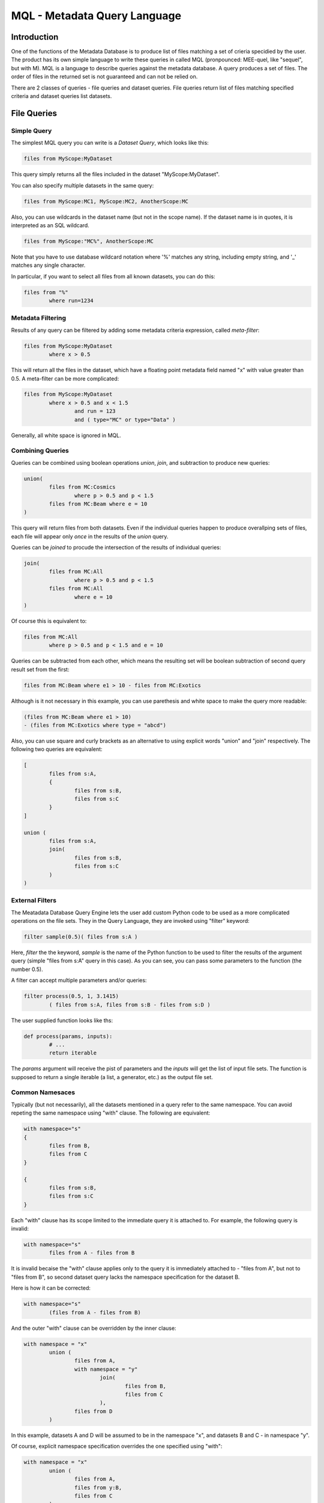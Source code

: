 MQL - Metadata Query Language
=============================

Introduction
~~~~~~~~~~~~
One of the functions of the Metadata Database is to produce list of files matching a set of crieria specidied
by the user. The product has its own simple language to write these queries in called MQL (pronpounced: MEE-quel,
like "sequel", but with M). MQL is a language to describe queries against the metadata database.
A query produces a set of files. The order of files in the returned set is not guaranteed and can not be
relied on. 

There are 2 classes of queries - file queries and dataset queries. File queries return list of files
matching specified criteria and dataset queries list datasets.

File Queries
~~~~~~~~~~~~

Simple Query
------------

The simplest MQL query you can write is a *Dataset Query*, which looks like this:

.. code-block:: sql

        files from MyScope:MyDataset
        
This query simply returns all the files included in the dataset "MyScope:MyDataset".

You can also specify multiple datasets in the same query:

.. code-block:: sql

        files from MyScope:MC1, MyScope:MC2, AnotherScope:MC

Also, you can use wildcards in the dataset name (but not in the scope name). If the dataset name is in quotes,
it is interpreted as an SQL wildcard.

.. code-block:: sql

        files from MyScope:"MC%", AnotherScope:MC

Note that you have to use database wildcard notation where '%' matches any string, including empty string, and '_' matches any single
character.

In particular, if you want to select all files from all known datasets, you can do this:

.. code-block:: sql

        files from "%"
                where run=1234



Metadata Filtering
------------------

Results of any query can be filtered by adding some metadata criteria expression, called *meta-filter*:

.. code-block:: sql

        files from MyScope:MyDataset
                where x > 0.5
                
This will return all the files in the dataset, which have a floating point metadata field named "x" with value greater than 0.5. A meta-filter can be more complicated:

.. code-block:: sql

        files from MyScope:MyDataset
                where x > 0.5 and x < 1.5 
                        and run = 123 
                        and ( type="MC" or type="Data" )
                        
Generally, all white space is ignored in MQL.
                
Combining Queries
-----------------

Queries can be combined using boolean operations *union*, *join*, and subtraction to produce new queries:

.. code-block:: sql

        union(
                files from MC:Cosmics
                        where p > 0.5 and p < 1.5 
                files from MC:Beam where e = 10
        )
        
This query will return files from both datasets. Even if the individual queries happen to produce overallping
sets of files, each file will appear only *once* in the results of the *union* query.

Queries can be *joined* to procude the intersection of the results of individual queries:

.. code-block:: sql

        join(
                files from MC:All
                        where p > 0.5 and p < 1.5 
                files from MC:All
                        where e = 10
        )
        
Of course this is equivalent to:

.. code-block:: sql

        files from MC:All
                where p > 0.5 and p < 1.5 and e = 10
        
Queries can be subtracted from each other, which means the resulting set will be boolean subtraction of second query
result set from the first:

.. code-block:: sql

        files from MC:Beam where e1 > 10 - files from MC:Exotics
        
Although is it not necessary in this example, you can use parethesis and white space to make the query more readable:

.. code-block:: sql

        (files from MC:Beam where e1 > 10) 
        - (files from MC:Exotics where type = "abcd")

Also, you can use square and curly brackets as an alternative to using explicit words "union" and "join" respectively.
The following two queries are equivalent:

.. code-block:: sql

        [
                files from s:A,
                {
                        files from s:B,
                        files from s:C
                }
        ]

        union (
                files from s:A,
                join(
                        files from s:B,
                        files from s:C
                )
        )
        
External Filters
----------------

The Meatadata Database Query Engine lets the user add custom Python code to be used as a more complicated
operations on the file sets. They in the Query Language, they are invoked using "filter" keyword:

.. code-block:: sql

        filter sample(0.5)( files from s:A )
        
Here, *filter* the the keyword, *sample* is the name of the Python function to be used to filter the results
of the argument query (simple "files from s:A" query in this case). As you can see, you can pass some
parameters to the function (the number 0.5).

A filter can accept multiple parameters and/or queries:

.. code-block:: sql

        filter process(0.5, 1, 3.1415)
                ( files from s:A, files from s:B - files from s:D )

The user supplied function looks like ths:

.. code-block:: Python

        def process(params, inputs):
                # ...
                return iterable
                
The *params* argument will receive the pist of parameters and the *inputs* will get the list of
input file sets. The function is supposed to return a single iterable (a list, a generator, etc.) as the
output file set.


Common Namesaces
----------------

Typically (but not necessarily), all the datasets mentioned in a query refer to the same namespace.
You can avoid repeting the same namespace using "with" clause. The following are equivalent:

.. code-block:: sql

        with namespace="s"
        {
                files from B,
                files from C
        }

        {
                files from s:B,
                files from s:C
        }

Each "with" clause has its scope limited to the immediate query it is attached to. For example, the following query
is invalid:

.. code-block:: sql

        with namespace="s"      
                files from A - files from B

It is invalid becaise the "with" clause applies only to the query it is immediately attached to - "files from A", 
but not to "files from B", so second dataset query lacks the namespace specification for the dataset B.

Here is how it can be corrected:

.. code-block:: sql

        with namespace="s"      
                (files from A - files from B)
        
And the outer "with" clause can be overridden by the inner clause:

.. code-block:: sql

        with namespace = "x"
                union (
                        files from A,
                        with namespace = "y"
                                join(
                                        files from B,
                                        files from C
                                ),
                        files from D
                )
                
In this example, datasets A and D will be assumed to be in the namespace "x", and datasets B and C - in
namespace "y".

Of course, explicit namespace specification overrides the one specified using "with":

.. code-block:: sql

        with namespace = "x"
                union (
                        files from A,
                        files from y:B,
                        files from C
                )
                

This will return union of datasets "x:A", "y:B" and "x:C".


Dataset Queries
~~~~~~~~~~~~~~~

Simplest dataset query looks like this:

.. code-block:: sql

    datasets test:"%"
    
This query will return all the datasets from the "test" namespace.

To add some metadata filtering, add "having" clouse to the query:

.. code-block:: sql

    datasets test:"%"
        having type="mc" and detector="near"
        
Dataset queries can be combined in the same way as the file queries:

.. code-block:: sql

    union (
        datasets prod:"XYZ%_3",
        datasets mc:"XYZ%_4"
    )
    
"union", "join" with their brackets synonims and subtraction are working in the same way as for file queries.


Combining File and Dataset Metadata Filtering
~~~~~~~~~~~~~~~~~~~~~~~~~~~~~~~~~~~~~~~~~~~~~

(this is not fully implemented yet)

Dataset and file metadata filtering can be mixed together:

.. code-block:: sql

    files from mc:"%" having type="nc" and detector="near"
        where beam="on" and version>3
        
    



        
